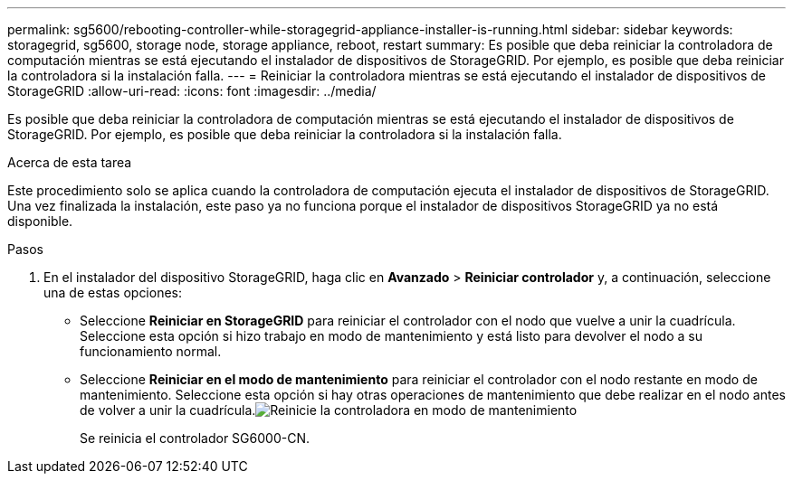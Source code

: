 ---
permalink: sg5600/rebooting-controller-while-storagegrid-appliance-installer-is-running.html 
sidebar: sidebar 
keywords: storagegrid, sg5600, storage node, storage appliance, reboot, restart 
summary: Es posible que deba reiniciar la controladora de computación mientras se está ejecutando el instalador de dispositivos de StorageGRID. Por ejemplo, es posible que deba reiniciar la controladora si la instalación falla. 
---
= Reiniciar la controladora mientras se está ejecutando el instalador de dispositivos de StorageGRID
:allow-uri-read: 
:icons: font
:imagesdir: ../media/


[role="lead"]
Es posible que deba reiniciar la controladora de computación mientras se está ejecutando el instalador de dispositivos de StorageGRID. Por ejemplo, es posible que deba reiniciar la controladora si la instalación falla.

.Acerca de esta tarea
Este procedimiento solo se aplica cuando la controladora de computación ejecuta el instalador de dispositivos de StorageGRID. Una vez finalizada la instalación, este paso ya no funciona porque el instalador de dispositivos StorageGRID ya no está disponible.

.Pasos
. En el instalador del dispositivo StorageGRID, haga clic en *Avanzado* > *Reiniciar controlador* y, a continuación, seleccione una de estas opciones:
+
** Seleccione *Reiniciar en StorageGRID* para reiniciar el controlador con el nodo que vuelve a unir la cuadrícula. Seleccione esta opción si hizo trabajo en modo de mantenimiento y está listo para devolver el nodo a su funcionamiento normal.
** Seleccione *Reiniciar en el modo de mantenimiento* para reiniciar el controlador con el nodo restante en modo de mantenimiento. Seleccione esta opción si hay otras operaciones de mantenimiento que debe realizar en el nodo antes de volver a unir la cuadrícula.image:../media/reboot_controller_from_maintenance_mode.png["Reinicie la controladora en modo de mantenimiento"]
+
Se reinicia el controlador SG6000-CN.




